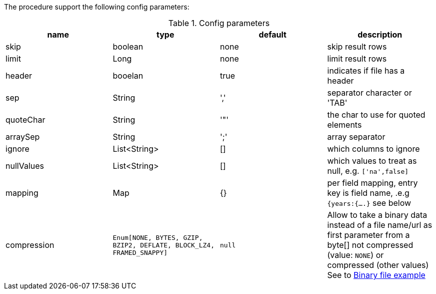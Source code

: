 The procedure support the following config parameters:

.Config parameters
[opts=header]
|===
| name | type | default | description
| skip | boolean | none | skip result rows
| limit | Long | none | limit result rows
| header | booelan | true | indicates if file has a header
| sep | String | ',' | separator character or 'TAB'
| quoteChar | String | '"' | the char to use for quoted elements
| arraySep | String |  ';' | array separator
| ignore | List<String> | [] | which columns to ignore
| nullValues | List<String> | [] | which values to treat as null, e.g. `['na',false]`
| mapping | Map | {} | per field mapping, entry key is field name, .e.g `{years:{....}` see below
| compression | `Enum[NONE, BYTES, GZIP, BZIP2, DEFLATE, BLOCK_LZ4, FRAMED_SNAPPY]` | `null` | Allow to take a binary data instead of a file name/url as first parameter from a byte[] not compressed (value: `NONE`) or compressed (other values)
See to xref::partial$usage/apoc.import.csv.adoc[Binary file example]
|===
